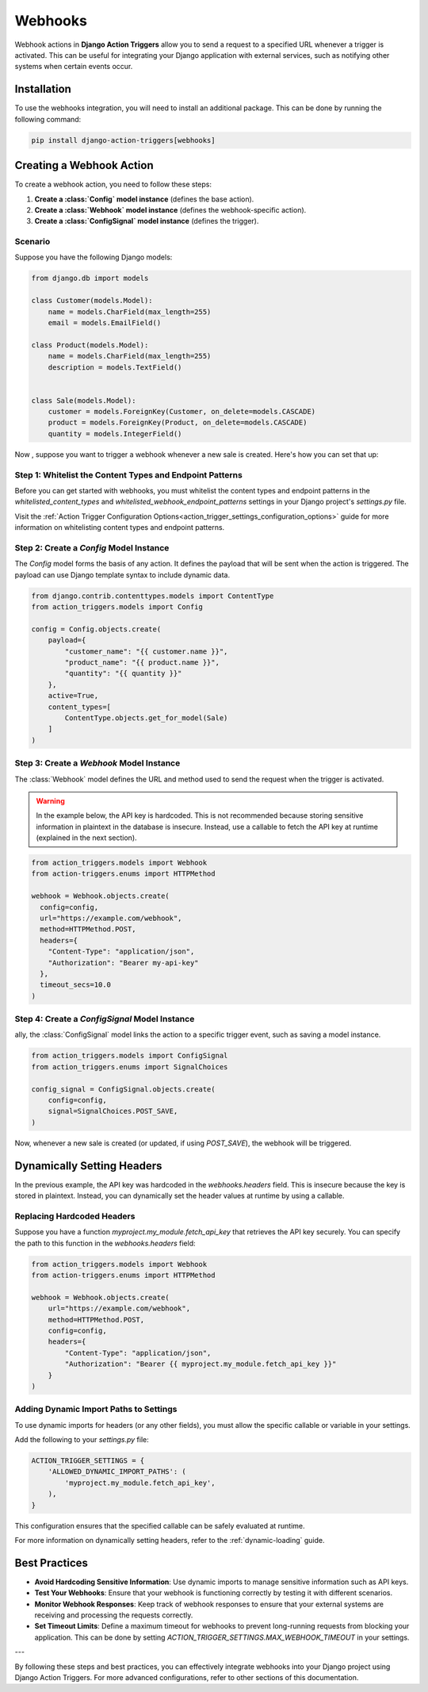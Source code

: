 .. _webhooks:

========
Webhooks
========

Webhook actions in **Django Action Triggers** allow you to send a request to a
specified URL whenever a trigger is activated. This can be useful for
integrating your Django application with external services, such as notifying
other systems when certain events occur.

Installation
============

To use the webhooks integration, you will need to install an additional
package. This can be done by running the following command:

.. code-block:: bash

  pip install django-action-triggers[webhooks]

Creating a Webhook Action
=========================

To create a webhook action, you need to follow these steps:

1. **Create a :class:`Config` model instance** (defines the base action).
2. **Create a :class:`Webhook` model instance** (defines the webhook-specific action).
3. **Create a :class:`ConfigSignal` model instance** (defines the trigger).

Scenario
--------
Suppose you have the following Django models:

.. code-block:: python

    from django.db import models

    class Customer(models.Model):
        name = models.CharField(max_length=255)
        email = models.EmailField()

    class Product(models.Model):
        name = models.CharField(max_length=255)
        description = models.TextField()


    class Sale(models.Model):
        customer = models.ForeignKey(Customer, on_delete=models.CASCADE)
        product = models.ForeignKey(Product, on_delete=models.CASCADE)
        quantity = models.IntegerField()

Now , suppose you want to trigger a webhook whenever a new sale is created.
Here's how you can set that up:


Step 1: Whitelist the Content Types and Endpoint Patterns
---------------------------------------------------------

Before you can get started with webhooks, you must whitelist the content types
and endpoint patterns in the `whitelisted_content_types` and
`whitelisted_webhook_endpoint_patterns` settings in your Django project's
`settings.py` file.

Visit the :ref:`Action Trigger Configuration Options<action_trigger_settings_configuration_options>`
guide for more information on whitelisting content types and endpoint patterns.

Step 2: Create a `Config` Model Instance
----------------------------------------

The `Config` model forms the basis of any action. It defines the payload that
will be sent when the action is triggered. The payload can use Django template
syntax to include dynamic data.

.. code-block:: python

    from django.contrib.contenttypes.models import ContentType
    from action_triggers.models import Config

    config = Config.objects.create(
        payload={
            "customer_name": "{{ customer.name }}",
            "product_name": "{{ product.name }}",
            "quantity": "{{ quantity }}"
        },
        active=True,
        content_types=[
            ContentType.objects.get_for_model(Sale)
        ]
    )


Step 3: Create a `Webhook` Model Instance
-----------------------------------------

The :class:`Webhook` model defines the URL and method used to send the request
when the trigger is activated.


.. warning::

  In the example below, the API key is hardcoded. This is not recommended
  because storing sensitive information in plaintext in the database is
  insecure. Instead, use a callable to fetch the API key at runtime (explained
  in the next section).


.. code-block:: python

  from action_triggers.models import Webhook
  from action-triggers.enums import HTTPMethod

  webhook = Webhook.objects.create(
    config=config,
    url="https://example.com/webhook",
    method=HTTPMethod.POST,
    headers={
      "Content-Type": "application/json",
      "Authorization": "Bearer my-api-key"
    },
    timeout_secs=10.0
  )


Step 4: Create a `ConfigSignal` Model Instance
----------------------------------------------

ally, the :class:`ConfigSignal` model links the action to a specific trigger
event, such as saving a model instance.

.. code-block:: python

    from action_triggers.models import ConfigSignal
    from action_triggers.enums import SignalChoices

    config_signal = ConfigSignal.objects.create(
        config=config,
        signal=SignalChoices.POST_SAVE,
    )

Now, whenever a new sale is created (or updated, if using `POST_SAVE`), the
webhook will be triggered.


Dynamically Setting Headers
===========================

In the previous example, the API key was hardcoded in the `webhooks.headers`
field. This is insecure because the key is stored in plaintext. Instead, you
can dynamically set the header values at runtime by using a callable.


Replacing Hardcoded Headers
---------------------------

Suppose you have a function `myproject.my_module.fetch_api_key` that retrieves
the API key securely. You can specify the path to this function in the
`webhooks.headers` field:

.. code-block:: python

    from action_triggers.models import Webhook
    from action-triggers.enums import HTTPMethod

    webhook = Webhook.objects.create(
        url="https://example.com/webhook",
        method=HTTPMethod.POST,
        config=config,
        headers={
            "Content-Type": "application/json",
            "Authorization": "Bearer {{ myproject.my_module.fetch_api_key }}"
        }
    )

Adding Dynamic Import Paths to Settings
---------------------------------------

To use dynamic imports for headers (or any other fields), you must allow the
specific callable or variable in your settings.

Add the following to your `settings.py` file:

.. code-block:: python

    ACTION_TRIGGER_SETTINGS = {
        'ALLOWED_DYNAMIC_IMPORT_PATHS': (
            'myproject.my_module.fetch_api_key',
        ),
    }

This configuration ensures that the specified callable can be safely evaluated
at runtime.

For more information on dynamically setting headers, refer to the
:ref:`dynamic-loading` guide.

Best Practices
==============

- **Avoid Hardcoding Sensitive Information**: Use dynamic imports to manage
  sensitive information such as API keys.
- **Test Your Webhooks**: Ensure that your webhook is functioning correctly by
  testing it with different scenarios.
- **Monitor Webhook Responses**: Keep track of webhook responses to ensure that
  your external systems are receiving and processing the requests correctly.
- **Set Timeout Limits**: Define a maximum timeout for webhooks to prevent 
  long-running requests from blocking your application. This can be done by
  setting `ACTION_TRIGGER_SETTINGS.MAX_WEBHOOK_TIMEOUT` in your settings.

---

By following these steps and best practices, you can effectively integrate
webhooks into your Django project using Django Action Triggers. For more
advanced configurations, refer to other sections of this documentation.
